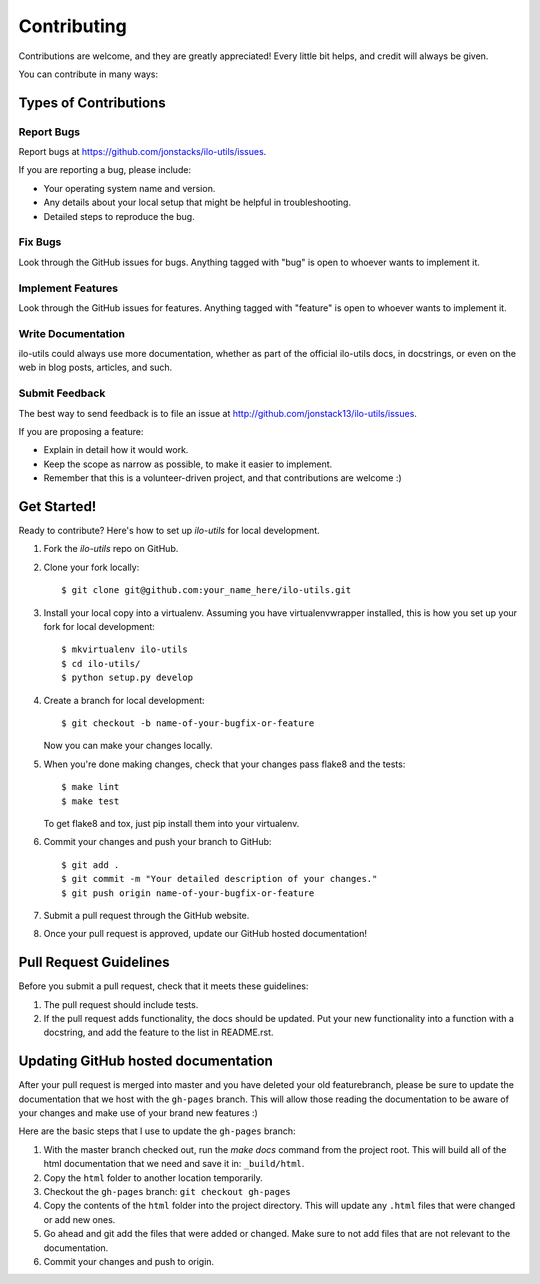 ============
Contributing
============

Contributions are welcome, and they are greatly appreciated! Every
little bit helps, and credit will always be given.

You can contribute in many ways:

Types of Contributions
----------------------

Report Bugs
~~~~~~~~~~~

Report bugs at https://github.com/jonstacks/ilo-utils/issues.

If you are reporting a bug, please include:

* Your operating system name and version.
* Any details about your local setup that might be helpful in troubleshooting.
* Detailed steps to reproduce the bug.

Fix Bugs
~~~~~~~~

Look through the GitHub issues for bugs. Anything tagged with "bug"
is open to whoever wants to implement it.

Implement Features
~~~~~~~~~~~~~~~~~~

Look through the GitHub issues for features. Anything tagged with "feature"
is open to whoever wants to implement it.

Write Documentation
~~~~~~~~~~~~~~~~~~~

ilo-utils could always use more documentation, whether as part of the
official ilo-utils docs, in docstrings, or even on the web in blog posts,
articles, and such.

Submit Feedback
~~~~~~~~~~~~~~~

The best way to send feedback is to file an issue at http://github.com/jonstack13/ilo-utils/issues.

If you are proposing a feature:

* Explain in detail how it would work.
* Keep the scope as narrow as possible, to make it easier to implement.
* Remember that this is a volunteer-driven project, and that contributions
  are welcome :)

Get Started!
------------

Ready to contribute? Here's how to set up `ilo-utils` for local development.

1. Fork the `ilo-utils` repo on GitHub.
2. Clone your fork locally::

    $ git clone git@github.com:your_name_here/ilo-utils.git

3. Install your local copy into a virtualenv. Assuming you have virtualenvwrapper installed, this is how you set up your fork for local development::

    $ mkvirtualenv ilo-utils
    $ cd ilo-utils/
    $ python setup.py develop

4. Create a branch for local development::

    $ git checkout -b name-of-your-bugfix-or-feature

   Now you can make your changes locally.

5. When you're done making changes, check that your changes pass flake8 and the tests::

    $ make lint
    $ make test

   To get flake8 and tox, just pip install them into your virtualenv.

6. Commit your changes and push your branch to GitHub::

    $ git add .
    $ git commit -m "Your detailed description of your changes."
    $ git push origin name-of-your-bugfix-or-feature

7. Submit a pull request through the GitHub website.

8. Once your pull request is approved, update our GitHub hosted documentation!

Pull Request Guidelines
-----------------------

Before you submit a pull request, check that it meets these guidelines:

1. The pull request should include tests.
2. If the pull request adds functionality, the docs should be updated. Put
   your new functionality into a function with a docstring, and add the
   feature to the list in README.rst.

Updating GitHub hosted documentation
------------------------------------

After your pull request is merged into master and you have deleted your old
featurebranch, please be sure to update the documentation that we host with
the ``gh-pages`` branch. This will allow those reading the documentation to be
aware of your changes and make use of your brand new features :)

Here are the basic steps that I use to update the ``gh-pages`` branch:

1. With the master branch checked out, run the `make docs` command from the
   project root. This will build all of the html documentation that we need
   and save it in: ``_build/html``.

2. Copy the ``html`` folder to another location temporarily.
3. Checkout the ``gh-pages`` branch: ``git checkout gh-pages``
4. Copy the contents of the ``html`` folder into the project directory. This
   will update any ``.html`` files that were changed or add new ones.
5. Go ahead and git add the files that were added or changed. Make sure to not
   add files that are not relevant to the documentation.
6. Commit your changes and push to origin.
